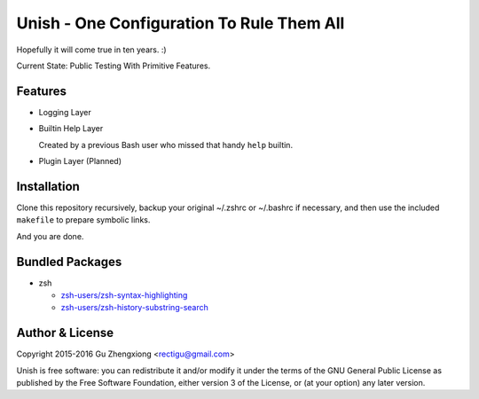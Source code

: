 Unish - One Configuration To Rule Them All
==========================================


Hopefully it will come true in ten years. :)


Current State: Public Testing With Primitive Features.


Features
--------

- Logging Layer

- Builtin Help Layer

  Created by a previous Bash user
  who missed that handy ``help`` builtin.

- Plugin Layer (Planned)


Installation
------------

Clone this repository recursively,
backup your original ~/.zshrc or ~/.bashrc if necessary,
and then use the included ``makefile`` to prepare symbolic links.

And you are done.


Bundled Packages
----------------

- zsh

  - `zsh-users/zsh-syntax-highlighting <https://github.com/zsh-users/zsh-syntax-highlighting>`_
  - `zsh-users/zsh-history-substring-search <https://github.com/zsh-users/zsh-history-substring-search>`_


Author & License
----------------

Copyright 2015-2016 Gu Zhengxiong <rectigu@gmail.com>

Unish is free software: you can redistribute it and/or modify
it under the terms of the GNU General Public License
as published by the Free Software Foundation,
either version 3 of the License,
or (at your option) any later version.
